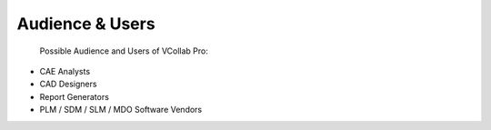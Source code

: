 Audience & Users
================

 Possible Audience and Users of VCollab Pro:

-   CAE Analysts

-   CAD Designers

-   Report Generators 

-   PLM / SDM / SLM / MDO Software Vendors 

